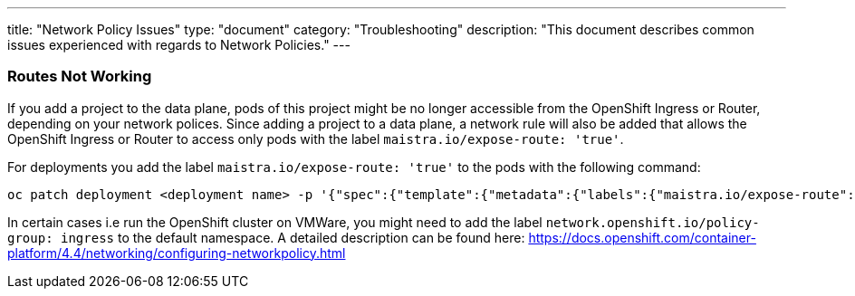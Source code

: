 ---
title: "Network Policy Issues"
type: "document"
category: "Troubleshooting"
description: "This document describes common issues experienced with regards to Network Policies."
---


=== Routes Not Working
If you add a project to the data plane, pods of this project might be no longer accessible from the OpenShift Ingress or Router, depending on your network polices. Since adding a project to a data plane, a network rule will also be added that allows the OpenShift Ingress or Router to access only pods with the label `maistra.io/expose-route: 'true'`.

For deployments you add the label `maistra.io/expose-route: 'true'` to the pods with the following command:

[source,bash]
----
oc patch deployment <deployment name> -p '{"spec":{"template":{"metadata":{"labels":{"maistra.io/expose-route":"true"}}}}}'
----

In certain cases i.e run the OpenShift cluster on VMWare, you might need to add the label `network.openshift.io/policy-group: ingress` to the default namespace. A detailed description can be found here: https://docs.openshift.com/container-platform/4.4/networking/configuring-networkpolicy.html
